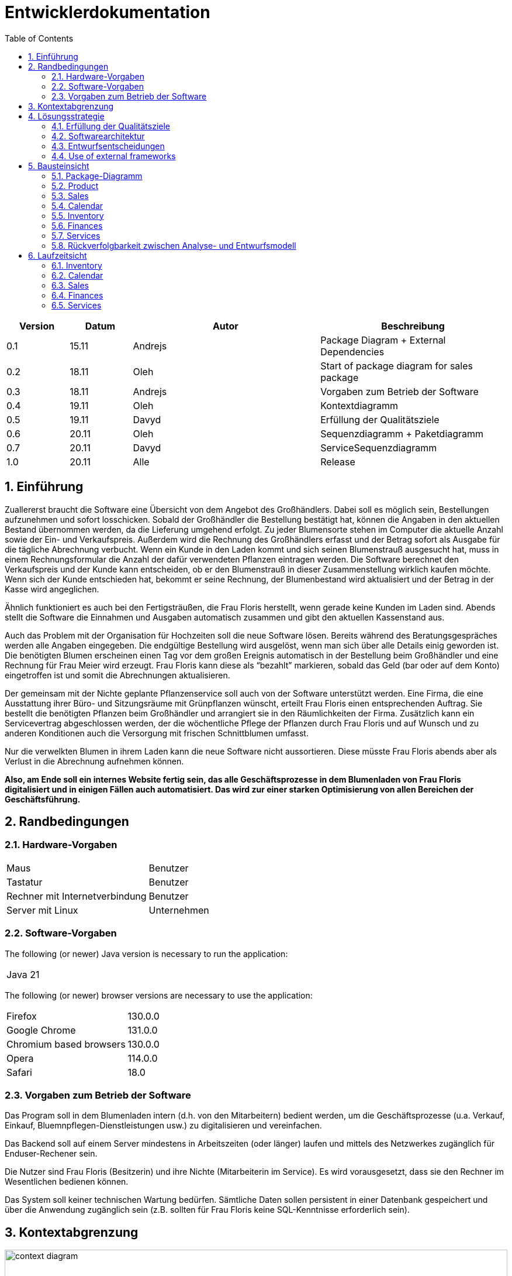 = Entwicklerdokumentation
:project_name: name-des-projekts
:toc: left
:numbered:

[options="header"]
[cols="1, 1, 3, 3"]
|===
|Version | Datum   | Autor | Beschreibung
|0.1	| 15.11 | Andrejs | Package Diagram + External Dependencies
|0.2	| 18.11 | Oleh | Start of package diagram for sales package
|0.3	| 18.11 | Andrejs | Vorgaben zum Betrieb der Software
|0.4	| 19.11 | Oleh | Kontextdiagramm
|0.5	| 19.11 | Davyd | Erfüllung der Qualitätsziele
|0.6	| 20.11 | Oleh | Sequenzdiagramm + Paketdiagramm
|0.7	| 20.11 | Davyd | ServiceSequenzdiagramm
|1.0	| 20.11 | Alle | Release
|===


== Einführung
Zuallererst braucht die Software eine Übersicht von dem Angebot des Großhändlers. Dabei
soll es möglich sein, Bestellungen aufzunehmen und sofort losschicken. Sobald
der Großhändler die Bestellung bestätigt hat, können die Angaben in den aktuellen
Bestand übernommen werden, da die Lieferung umgehend erfolgt. Zu
jeder Blumensorte stehen im Computer die aktuelle Anzahl sowie der Ein- und
Verkaufspreis. Außerdem wird die Rechnung des Großhändlers erfasst und der
Betrag sofort als Ausgabe für die tägliche Abrechnung verbucht.
Wenn ein Kunde in den Laden kommt und sich seinen Blumenstrauß ausgesucht
hat, muss in einem Rechnungsformular die Anzahl der dafür verwendeten
Pflanzen eintragen werden. Die Software berechnet den Verkaufspreis und der
Kunde kann entscheiden, ob er den Blumenstrauß in dieser Zusammenstellung
wirklich kaufen möchte. Wenn sich der Kunde entschieden hat, bekommt er
seine Rechnung, der Blumenbestand wird aktualisiert und der Betrag in der
Kasse wird angeglichen.

Ähnlich funktioniert es auch bei den Fertigsträußen, die Frau Floris herstellt,
wenn gerade keine Kunden im Laden sind. Abends stellt die Software die Einnahmen
und Ausgaben automatisch zusammen und gibt den aktuellen Kassenstand
aus.

Auch das Problem mit der Organisation für Hochzeiten soll die neue Software
lösen. Bereits während des Beratungsgespräches werden alle Angaben
eingegeben. Die endgültige Bestellung wird ausgelöst, wenn man sich über alle
Details einig geworden ist. Die benötigten Blumen erscheinen einen Tag vor
dem großen Ereignis automatisch in der Bestellung beim Großhändler und eine
Rechnung für Frau Meier wird erzeugt. Frau Floris kann diese als “bezahlt”
markieren, sobald das Geld (bar oder auf dem Konto) eingetroffen ist und somit
die Abrechnungen aktualisieren.

Der gemeinsam mit der Nichte geplante Pflanzenservice soll auch von der Software
unterstützt werden. Eine Firma, die eine Ausstattung ihrer Büro- und
Sitzungsräume mit Grünpflanzen wünscht, erteilt Frau Floris einen entsprechenden
Auftrag. Sie bestellt die benötigten Pflanzen beim Großhändler und arrangiert
sie in den Räumlichkeiten der Firma. Zusätzlich kann ein Servicevertrag
abgeschlossen werden, der die wöchentliche Pflege der Pflanzen durch Frau Floris
und auf Wunsch und zu anderen Konditionen auch die Versorgung mit frischen
Schnittblumen umfasst.

Nur die verwelkten Blumen in ihrem Laden kann die neue Software nicht aussortieren.
Diese müsste Frau Floris abends aber als Verlust in die Abrechnung
aufnehmen können.

*Also, am Ende soll ein internes Website fertig sein, das alle Geschäftsprozesse in dem Blumenladen von Frau Floris digitalisiert und in einigen Fällen auch automatisiert. Das wird zur einer starken Optimisierung von allen Bereichen der Geschäftsführung.*


== Randbedingungen
=== Hardware-Vorgaben

[cols="1, 1"]
|===
|Maus	| Benutzer
|Tastatur	| Benutzer
|Rechner mit Internetverbindung | Benutzer
|Server mit Linux	| Unternehmen
|===

=== Software-Vorgaben

The following (or newer) Java version is necessary to run the application:

[cols="1"]
|===
|Java 21
|===

The following (or newer) browser versions are necessary to use the application:
[cols="1, 1"]
|===
|Firefox |130.0.0
|Google Chrome |131.0.0
|Chromium based browsers |130.0.0
|Opera |114.0.0
|Safari |18.0
|===

=== Vorgaben zum Betrieb der Software
Das Program soll in dem Blumenladen intern (d.h. von den Mitarbeitern) bedient werden, um die Geschäftsprozesse (u.a. Verkauf, Einkauf, Bluemnpflegen-Dienstleistungen usw.) zu digitalisieren und vereinfachen.

Das Backend soll auf einem Server mindestens in Arbeitszeiten (oder länger) laufen und mittels des Netzwerkes zugänglich für Enduser-Rechener sein.

Die Nutzer sind Frau Floris (Besitzerin) und ihre Nichte (Mitarbeiterin im Service). Es wird vorausgesetzt, dass sie den Rechner im Wesentlichen bedienen können.

Das System soll keiner technischen Wartung bedürfen. Sämtliche Daten sollen persistent in einer Datenbank gespeichert und über die Anwendung zugänglich sein (z.B. sollten für Frau Floris keine SQL-Kenntnisse erforderlich sein).

== Kontextabgrenzung

[[context_diagram]]
image::./models/images/context_diagram_dd_a.svg[context diagram, 100%, 100%, pdfwidth=100%, title= "Kontextdiagramm für Blumenladen in C4", align=center]


== Lösungsstrategie
=== Erfüllung der Qualitätsziele
[options="header"]
|=== 
|Qualitätsziel |Lösungsansatz
|Verfügbarkeit a|
* Nutzen Sie einen globalen Fehlerbehandlungsmechanismus mit @ControllerAdvice in Spring, um alle möglichen Fehler abzufangen und benutzerfreundliche Fehlermeldungen zurückzugeben.
* Verhindern von Unterbrechungen der Geschäftsprozesse, um Umsatzverluste und Kundenunzufriedenheit zu vermeiden. Alle möglichen Fehler müssen abgefangen und richtig behandelt werden.
* Lagern Sie kritische statische Dateien wie Bilder, CSS und JS lokal auf dem Server, um die Abhängigkeit von externen Diensten zu reduzieren.
|Leistungsfähigkeit a|
* Vermeiden Sie redundante Logik in Controllern und Services. Jede Funktion sollte nur einmal in der entsprechenden Schicht implementiert sein, um den Overhead zu reduzieren.
* Entfernen Sie nicht benötigte Abhängigkeiten und Module aus der Spring-Konfiguration, um die Startzeit der Anwendung zu verkürzen und Ressourcen zu sparen.
* Reduzieren Sie den Overhead durch klare Trennung der Controller-Logik. Z. B. sollte ein Controller nur eine kleine Menge an Logik ausführen und ansonsten auf Services delegieren, um die Performance nicht zu beeinträchtigen.
|Benutzerfreundlichkeit a|
* Nutzen Sie Thymeleaf-Layouts (layout:decorator), um ein einheitliches Erscheinungsbild auf allen Seiten zu gewährleisten.
* Sie müssen sicherstellen, dass der Stil der Anwendung auf allen Seiten gleich ist, um den Lernaufwand zu minimieren.
* Der Benutzer sollte von jedem Punkt der Anwendung aus zu einem anderen Funktionsbereich wechseln können (z. B. von den Services zum Lagerbestand usw.).
* Schützen Sie den Benutzer vor Fehlern. Ungültige Eingaben dürfen nicht zu ungültigen Systemzuständen führen.
|Sicherheit a|
* Stellen Sie sicher, dass nur die Personen auf die Daten zugreifen können, die dazu berechtigt sind. Dies kann mit Spring Security und Thymeleaf (sec:authorize - Tag) realisiert werden.
* Verhindern Sie die unbefugte Änderung von Daten. Dies kann mit Spring Security (@PreAuthorize - Annotation) realisiert werden.
* Rückverfolgbarkeit von Aktionen oder Ereignissen zu einer eindeutigen Entität oder Person. Für diese Anwendung sollte jede Bestellung mit einem Kunden verknüpft sein.
|Wartbarkeit a|
* Entwickeln einer modularen Architektur, die mit minimalem Aufwand angepasst und erweitert werden kann.
* Dokumentieren des Codes sorgfältig, um eine kosteneffiziente langfristige Wartung zu ermöglichen.
* Sicherstellen, dass die Anwendung modifiziert oder erweitert werden kann, ohne dass Fehler auftreten oder die Produktqualität beeinträchtigt wird.
* Testabdeckung: Schreiben Sie Unit-Tests für kritische Logik mit JUnit.
|===

=== Softwarearchitektur

image::./models/images/ClientServerDiagram.jpg[Client-Server-Modell der Anwendung]

HTML-Templates werden auf dem Server gerendert von Controllers und im Client angezeigt, dabei werden sie mit CSS gestylt.
Thymeleaf übernimmt das Rendering und fügt dynamisch die Daten ein, die von den serverseitigen Controllern bereitgestellt werden.
Diese Controller – wie Sales, Inventory, Services, Finances und Calendar – rufen Daten über Modellklassen ab und verwalten sie.
Die Daten werden über Repository-Klassen gespeichert, die im Diagramm als *„Salespoint / Repositories“* gekennzeichnet sind.
Die Datenbank wird über JPA und Hibernate angesprochen, die die Daten in der Datenbank speichern und abrufen.

=== Entwurfsentscheidungen

==== Verwendete Muster
* Spring MVC

==== Persistenz
Die Anwendung verwendet *Hibernate Annotation Based Mapping*, um Java-Klassen Datenbanktabellen zuzuordnen. Als Datenbank wird *H2* verwendet.
Die Persistenz ist standardmäßig deaktiviert. Um den Persistenzspeicher zu aktivieren, müssen die folgenden beiden Zeilen in der Datei _application.properties_ auskommentiert werden:
....
# spring.datasource.url=jdbc:h2:./db/kickstart
# spring.jpa.hibernate.ddl-auto=update
....

==== Benutzeroberfläche
image::./models/images/siteMap.png[context diagram c4, 100%, 100%, pdfwidth=100%, title= "Dialog Map of the Videoshop", align=center]

HINWEIS: Die grünen Kästchen zeigen eine HTML-Vorlage an. Die weißen Kästchen innerhalb der Vorlagen stellen Schaltflächen dar, die zu den Vorlagen weiterleiten, auf die ihre ausgehenden Pfeile zeigen._

=== Use of external frameworks

NOTE: Name the used external frameworks, in which packages you used them, and why you used them in your application. You only need to describe the high level artifact.


[options="header"]
|===
|Exterenes Framework|Kategorie|Beschreibung
|Spring Boot |General purpose |Vereinfacht die Entwicklung eigenständiger, produktionsreifer Anwendungen auf Basis von Spring.
|Spring Data JPA |Persistence |Verwaltet den Datenzugriff und die Datenpersistenz unter Verwendung der Java Persistence API (JPA).
|Spring Security |Security |Bietet Authentifizierung, Autorisierung und Schutz vor gängigen Sicherheitslücken.
|salespointframework |Backend | Zur Entwicklung von Point-of-Sales-Anwendungen (PoS) mit Spring Framework und Spring Boot. Es besteht aus einer Vielzahl von Geschäftsmodulen, die es dem Nutzer ermöglichen, darauf aufbauend anspruchsvolle Webanwendungen zu implementieren.
|Bootstrap | UI | Stellt Seiten-Layout-Tools und vordefinierte HTML-Elemente zu Verfügung.
|Apache PDFBox | Backend | Ermöglicht die Erstellung von PDF Dokumenten
|easytable | Backend | Vereinfacht die Erstellung von Tabellen in ApachePDFBox (https://github.com/vandeseer/easytable)
|===

NOTE: If you use JavaScript frameworks like Bootstrap, HTMX, etc. you have to add them to the list. The category is
mostly _UI_ and/or _Communication_.


[options="header", cols="1,2,3"]
|===
|Externes Package |Verwendet von |Warum
|salespointframework |Backend | Zur Entwicklung von Point-of-Sales-Anwendungen (PoS) mit Spring Framework und Spring Boot. Ermöglicht, darauf aufbauend anspruchsvolle Webanwendungen zu implementieren.
|Bootstrap | Frontend | Stellt Seiten-Layout-Tools und vordefinierte HTML-Elemente zu Verfügung.
|Thymeleaf | Frontend | Ermöglicht die dynamische Generierung von HTML mit serverseitigen Vorlagen für eine nahtlose Integration in Spring MVC.
|===

== Bausteinsicht
=== Package-Diagramm

[[package_diagram]]
image::./models/images/package_diagram_f.svg[package diagram, 100%, 100%, pdfwidth=100%, title= "Paketdiagramm in UML", align=center]


* Entwurfsklassendiagramme der einzelnen Packages

=== Product
[[class_diagram_product]]
image::./models/images/product_package_a.svg[class diagram, 100%, 100%, pdfwidth=100%, title= "Entwurfsklassendiagramm für product package in UML", align=center]

=== Sales
[[class_diagram_sales]]
image::./models/images/sales_package_c.svg[class diagram, 100%, 100%, pdfwidth=100%, title= "Entwurfsklassendiagramm für sales package in UML", align=center]

=== Calendar
[[class_diagram_calendar]]
image::./models/images/CalendarPackageDiagram.jpg[class diagram, 100%, 100%, pdfwidth=100%, title= "Entwurfsklassendiagramm für calendar package in UML", align=center]

=== Inventory
[[class_diagram_inventory]]
image::./models/images/InventoryPackage.svg[class diagram, 100%, 100%, pdfwidth=100%, title= "Entwurfsklassendiagramm für inventory package in UML", align=center]

=== Finances
[[class_diagram_finances]]
image::./models/images/Finances_uml.svg[class diagram, 100%, 100%, pdfwidth=100%, title= "Entwurfsklassendiagramm für finances package in UML", align=center]

=== Services
[[class_diagram_services]]
image::./models/images/services_package.jpg[class diagram, 100%, 100%, pdfwidth=100%, title= "Entwurfsklassendiagramm für services package in UML", align=center]

[options="header"]
|=== 
|Klasse/Enumeration |Description
|Flower | Ein Produkt: Blumen
|Bouquet | Ein Produkt: Bouquet
|Pricing | Klasse, die Verkaufs- und Kaufpreise darstellt
|ProductInventoryInitializer | Klasse, die eine Instanz von Produkten erstellen
|ProductService | Klasse, die die gesamte Back-End-Logik für eine Product darstellt
|SimpleOrder | Klasse, die Daten eines einfachen Kundenauftrags speichert
|SimpleOrderService | Klasse, die die gesamte Back-End-Logik für eine SimpleOrder darstellt
|SimpleOrderRepository | Klasse, die auf die Daten von SimpleOrder zugreift
|WholesalerOrder | Klasse, die Daten eines einfachen Kundenauftrags speichert
|WholesalerOrderRepository | Klasse, die die Daten einer Bestellung zum Kauf neuer Blumen beim Großhändler speichert
|WholsalerOrderService | Klasse, die die gesamte Back-End-Logik für eine WholesalerOrder darstellt
|BasketItem | Klasse, die für einen Artikel im Korb verantwortlich ist
|SalesController | Eine Klasse, die die Benutzeroberfläche über Dienste mit der Geschäftslogik verbindet und die angezeigten Daten von Sales Paket verwaltet
|BasketService | Klasse, die die gesamte Back-End-Logik für eine Basket darstellt
|SalesService | Klasse, die die gesamte Back-End-Logik für ein Sales Paket darstellt
|Event | Klasse, die die Details kapselt und ein echtes Veranstaltung abstrahiert
|CalendarDay | Klasse, die zusammen mit der Event-Klasse eine Aufzeichnung der Ereignisse eines bestimmten Datums enthält
|CalendarService | Klasse, die die gesamte Back-End-Logik für Calendar Paket darstellt
|CalendarController | Eine Klasse, die die Benutzeroberfläche über Dienste mit der Geschäftslogik verbindet und die angezeigten Daten von Calendar Paket verwaltet
|EventRepository | Klasse, die auf die Daten von Event zugreift
|InventoryController |Kommuniziert mit dem Frontend und geb bescheid welche Modal soll gesehen werden, und welche produkte
|ProductToDelete | Die Daten aller gelöschten Produkte
|FinancialReport | Klasse, die für den Finanzbericht verantwortlich ist
|DailyFinancialReport | Klasse, die für den täglichen Finanzbericht verantwortlich ist
|MonthlyFinancialReport | Klasse, die für den monatlichen Finanzbericht verantwortlich ist
|CashRegister | Klasse, die für alle Operationen mit Geld zuständig ist
|CashRegisterRepository | Klasse, die auf die Daten von CashRegister zugreift
|CashRegisterInitializer | Klasse, die eine Instanz von CashRegister erstellen
|CashRegisterService | Klasse, die die gesamte Back-End-Logik für eine CashRegister darstellt
|IntervalComparator | Klasse, die Intervalle vergleicht
|AcountancyEntryWrapper | Eine Klasse, die die Grundfunktionalität von AccountancyEntry um Kategorien, Zeitstempel und eine detaillierte Ansicht der Artikel und Mengen für verschiedene Auftragsarten erweitert
|Category | Enumeration, die für den Auftragstyp verantwortlich ist
|FinancesController | Eine Klasse, die die Benutzeroberfläche über Dienste mit der Geschäftslogik verbindet und die angezeigten Daten von Finances Paket verwaltet
|===

=== Rückverfolgbarkeit zwischen Analyse- und Entwurfsmodell
_Die folgende Tabelle zeigt die Rückverfolgbarkeit zwischen Entwurfs- und Analysemodell._

[options="header"]
|===
|Klasse/Enumeration (Analysemodell) |Klasse/Enumeration (Entwurfsmodell)
|Flower |flowershop.product.Flower
|Bouquet |flowershop.product.Bouquet
| Product | org.salespointframework.catalog.Product;
| Storage | flowershop.product.ProductCatalog
| FlowerShop | ...
| CashRegister | flowershop.finances.CashRegister
| OrderStatus | org.salespointframework.order.OrderStatus
| Order a|
						* org.salespointframework.order.Order
						* flowershop.services.AbstractOrder
            * flowershop.sales.SimpleOrder
| Invoice | ...
| PaymentMethod | String
| Contract | flowershop.services.ContractOrder
| Reservation | flowershop.services.ReservationOrder
| Client | flowershop.services.Client
| FinancialReport | flowershop.finances.FinancialReport
| DailyFinancialReport | flowershop.finances.DailyFinancialReport
| MonthlyFinancialReport | flowershop.finances.MonthlyFinancialReport
|===

== Laufzeitsicht
* Darstellung der Komponenteninteraktion anhand eines Sequenzdiagramms, welches die relevantesten Interaktionen darstellt.

=== Inventory
[[Inventory_Sequence_Diagram]]
image::./models/images/InventorySequenceDiagram.svg[class diagram, 100%, 100%, pdfwidth=100%, title= "Sequenzdiagramm für inventory packge in UML", align=center]

=== Calendar
[[sequence_diagram_calendar]]
image::./models/images/CalendarSequenceDiagram.jpg[Sequence Diagram, 100%, 100%, pdfwidth=100%, title= "Sequenzdiagramm der Seite", align=center]

=== Sales

[[sequence_diagram_sales]]
image::./models/images/sequence_diagram_sales_dd_a.svg[class diagram, 100%, 100%, pdfwidth=100%, title= "Sequenzdiagramm für sales packge", align=center]

=== Finances
[[sequence_diagram_finances]]
image::./models/images/finances_diagram.svg[Sequence Diagram, 100%, 100%, pdfwidth=100%, title= "Sequenzdiagramm der Finanzübersicht", align=center]

=== Services
[[sequence_diagram_services]]
image::./models/images/sequence_diagram_service.svg[Sequence Diagram, 100%, 100%, pdfwidth=100%, title= "Sequenzdiagramm der Serviceübersicht", align=center]
